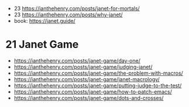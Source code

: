 - 23 https://ianthehenry.com/posts/janet-for-mortals/
- 23 https://ianthehenry.com/posts/why-janet/
- book: https://janet.guide/

* 21 Janet Game
- https://ianthehenry.com/posts/janet-game/day-one/
- https://ianthehenry.com/posts/janet-game/judging-janet/
- https://ianthehenry.com/posts/janet-game/the-problem-with-macros/
- https://ianthehenry.com/posts/janet-game/janet-macrology/
- https://ianthehenry.com/posts/janet-game/putting-judge-to-the-test/
- https://ianthehenry.com/posts/janet-game/how-to-patch-emacs/
- https://ianthehenry.com/posts/janet-game/dots-and-crosses/
